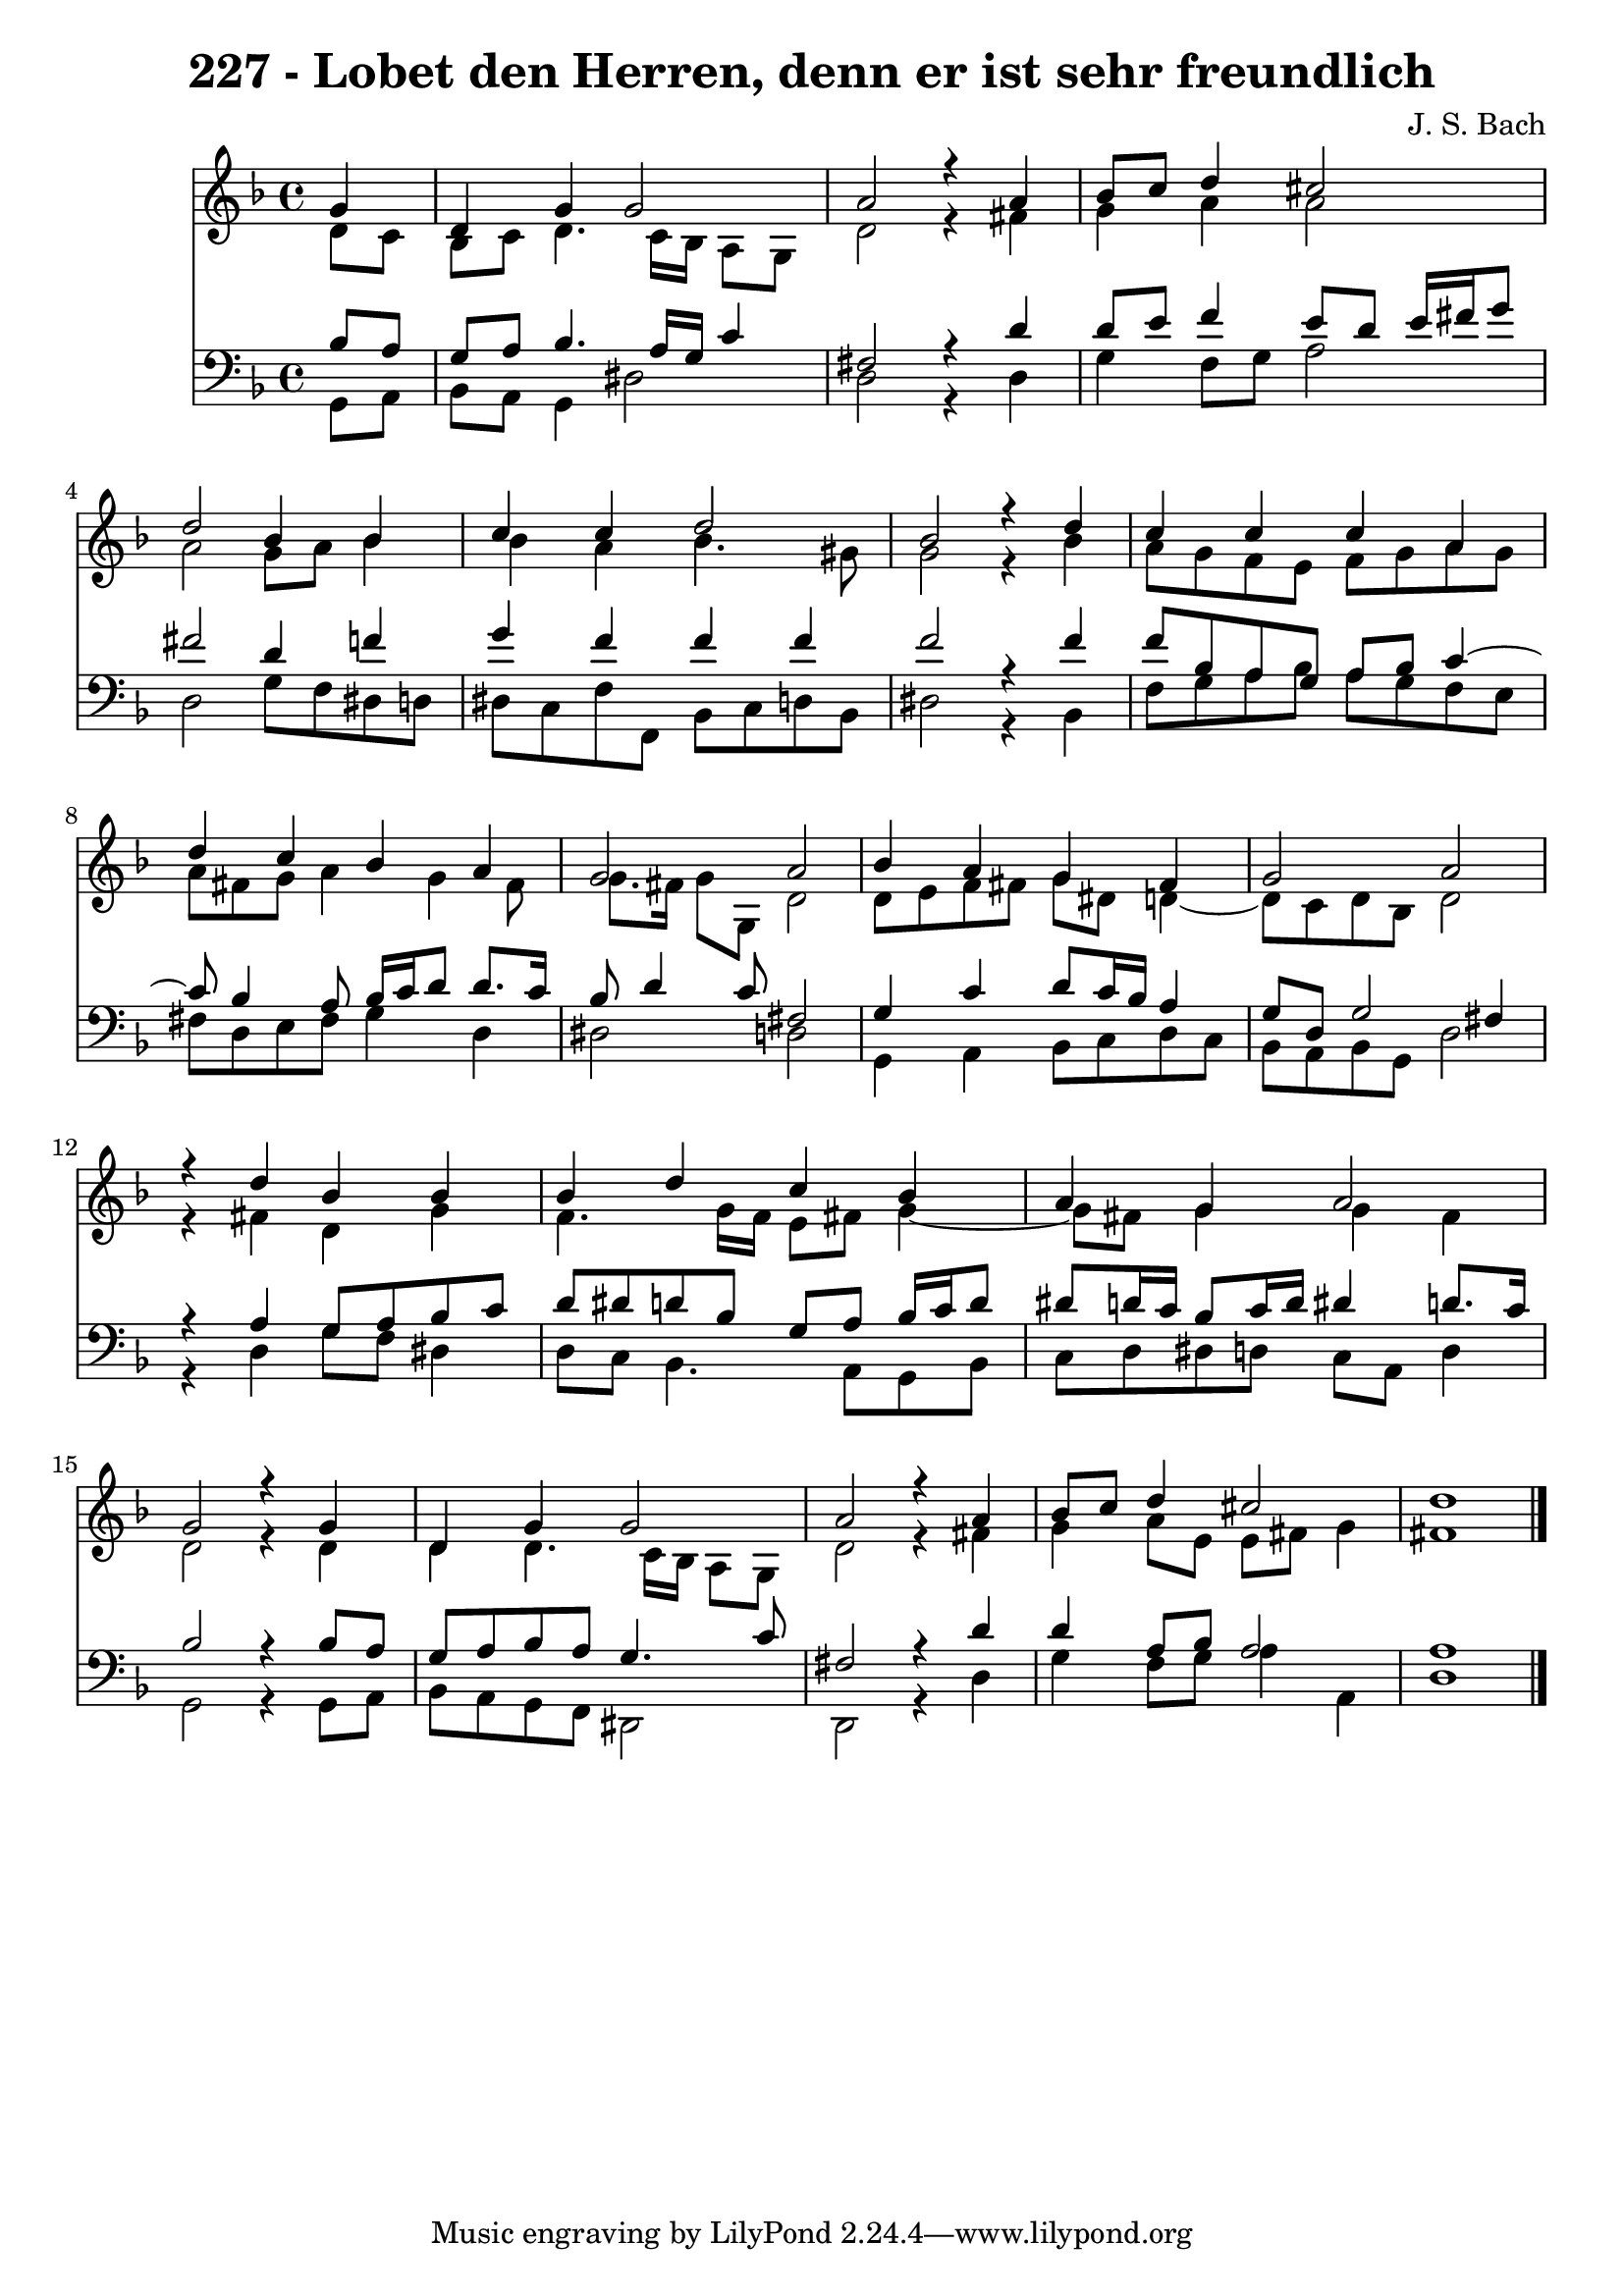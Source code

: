 \version "2.10.33"

\header {
  title = "227 - Lobet den Herren, denn er ist sehr freundlich"
  composer = "J. S. Bach"
}


global = {
  \time 4/4
  \key d \minor
}


soprano = \relative c'' {
  \partial 4 g4 
    d4 g4 g2 
  a2 r4 a4 
  bes8 c8 d4 cis2 
  d2 bes4 bes4 
  c4 c4 d2   %5
  bes2 r4 d4 
  c4 c4 c4 a4 
  d4 c4 bes4 a4 
  g2 a2 
  bes4 a4 g4 fis4   %10
  g2 a2 
  r4 d4 bes4 bes4 
  bes4 d4 c4 bes4 
  a4 g4 a2 
  g2 r4 g4   %15
  d4 g4 g2 
  a2 r4 a4 
  bes8 c8 d4 cis2 
  d1 
  
}

alto = \relative c' {
  \partial 4 d8  c8 
    bes8 c8 d4. c16 bes16 a8 g8 
  d'2 r4 fis4 
  g4 a4 a2 
  a2 g8 a8 bes4 
  bes4 a4 bes4. gis8   %5
  g2 r4 bes4 
  a8 g8 f8 e8 f8 g8 a8 g8 
  a8 fis8 g8 a4 g4 fis8 
  g8. fis16 g8 g,8 d'2 
  d8 e8 f8 fis8 g8 dis8 d4~   %10
  d8 c8 d8 bes8 d2 
  r4 fis4 d4 g4 
  f4. g16 f16 e8 fis8 g4~ 
  g8 fis8 g4 g4 fis4 
  d2 r4 d4   %15
  d4 d4. c16 bes16 a8 g8 
  d'2 r4 fis4 
  g4 a8 e8 e8 fis8 g4 
  fis1 
  
}

tenor = \relative c' {
  \partial 4 bes8  a8 
    g8 a8 bes4. a16 g16 c4 
  fis,2 r4 d'4 
  d8 e8 f4 e8 d8 e16 fis16 g8 
  fis2 d4 f4 
  g4 f4 f4 f4   %5
  f2 r4 f4 
  f8 bes,8 a8 g8 a8 bes8 c4~ 
  c8 bes4 a8 bes16 c16 d8 d8. c16 
  bes8 d4 c8 fis,2 
  g4 c4 d8 c16 bes16 a4   %10
  g8 d8 g2 fis4 
  r4 a4 g8 a8 bes8 c8 
  d8 dis8 d8 bes8 g8 a8 bes16 c16 d8 
  dis8 d16 c16 bes8 c16 d16 dis4 d8. c16 
  bes2 r4 bes8 a8   %15
  g8 a8 bes8 a8 g4. c8 
  fis,2 r4 d'4 
  d4 a8 bes8 a2 
  a1 
  
}

baixo = \relative c {
  \partial 4 g8  a8 
    bes8 a8 g4 dis'2 
  d2 r4 d4 
  g4 f8 g8 a2 
  d,2 g8 f8 dis8 d8 
  dis8 c8 f8 f,8 bes8 c8 d8 bes8   %5
  dis2 r4 bes4 
  f'8 g8 a8 bes8 a8 g8 f8 e8 
  fis8 d8 e8 fis8 g4 d4 
  dis2 d2 
  g,4 a4 bes8 c8 d8 c8   %10
  bes8 a8 bes8 g8 d'2 
  r4 d4 g8 f8 dis4 
  d8 c8 bes4. a8 g8 bes8 
  c8 d8 dis8 d8 c8 a8 d4 
  g,2 r4 g8 a8   %15
  bes8 a8 g8 f8 dis2 
  d2 r4 d'4 
  g4 f8 g8 a4 a,4 
  d1 
  
}

\score {
  <<
    \new Staff {
      <<
        \global
        \new Voice = "1" { \voiceOne \soprano }
        \new Voice = "2" { \voiceTwo \alto }
      >>
    }
    \new Staff {
      <<
        \global
        \clef "bass"
        \new Voice = "1" {\voiceOne \tenor }
        \new Voice = "2" { \voiceTwo \baixo \bar "|."}
      >>
    }
  >>
}
